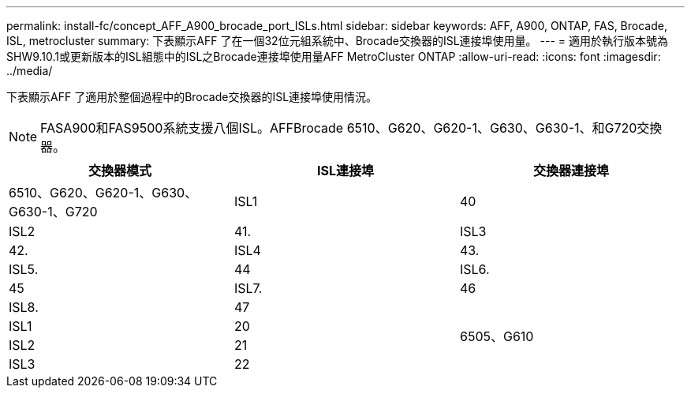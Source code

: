 ---
permalink: install-fc/concept_AFF_A900_brocade_port_ISLs.html 
sidebar: sidebar 
keywords: AFF, A900, ONTAP, FAS, Brocade, ISL, metrocluster 
summary: 下表顯示AFF 了在一個32位元組系統中、Brocade交換器的ISL連接埠使用量。 
---
= 適用於執行版本號為SHW9.10.1或更新版本的ISL組態中的ISL之Brocade連接埠使用量AFF MetroCluster ONTAP
:allow-uri-read: 
:icons: font
:imagesdir: ../media/


下表顯示AFF 了適用於整個過程中的Brocade交換器的ISL連接埠使用情況。


NOTE: FASA900和FAS9500系統支援八個ISL。AFFBrocade 6510、G620、G620-1、G630、G630-1、和G720交換器。

|===
| 交換器模式 | ISL連接埠 | 交換器連接埠 


 a| 
6510、G620、G620-1、G630、G630-1、G720
| ISL1 | 40 


| ISL2 | 41. 


| ISL3 | 42. 


| ISL4 | 43. 


| ISL5. | 44 


| ISL6. | 45 


| ISL7. | 46 


| ISL8. | 47 


.4+| 6505、G610 | ISL1 | 20 


| ISL2 | 21 


| ISL3 | 22 


| ISL4 | 23 
|===